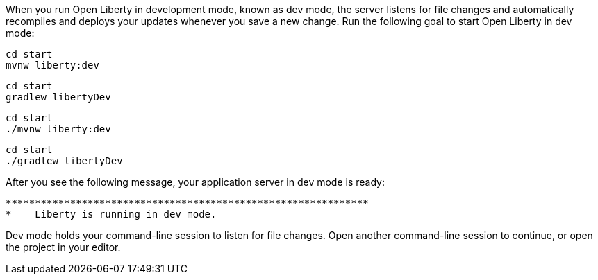 When you run Open Liberty in development mode, known as dev mode, the server listens for file changes and automatically recompiles and 
deploys your updates whenever you save a new change. Run the following goal to start Open Liberty in dev mode:

[.tab_content.windows_section]
--
[source, role="maven_section command"]
----
cd start
mvnw liberty:dev
----

[source, role="gradle_section command"]
----
cd start
gradlew libertyDev
----
--

[.tab_content.mac_section.linux_section]
--
[source, role="maven_section command"]
----
cd start
./mvnw liberty:dev
----

[source, role="gradle_section command"]
----
cd start
./gradlew libertyDev
----
--

After you see the following message, your application server in dev mode is ready:

[role="no_copy"]
----
**************************************************************
*    Liberty is running in dev mode.
----

Dev mode holds your command-line session to listen for file changes. Open another command-line session to continue, 
or open the project in your editor.
